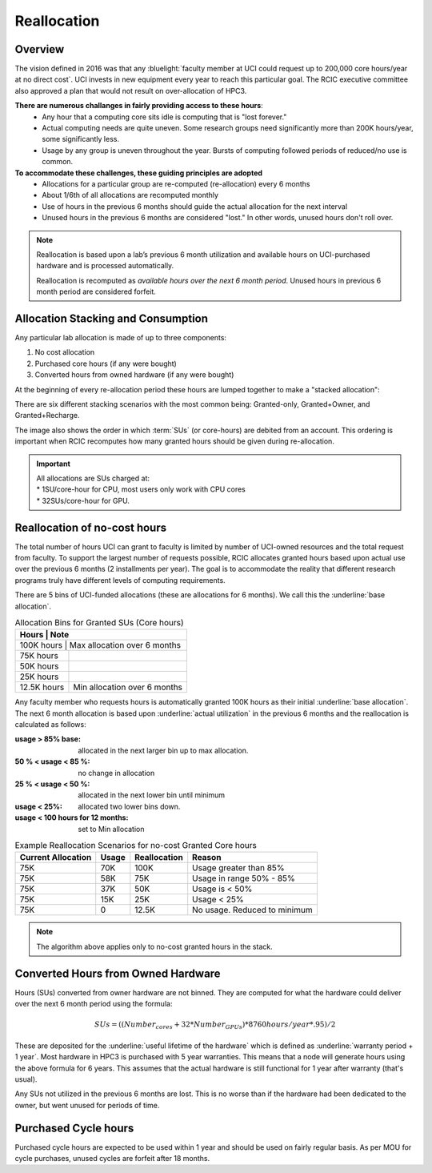 .. _reallocation:

Reallocation
============

Overview
--------

The vision defined in 2016 was that any :bluelight:`faculty member at UCI could request up to 200,000 core hours/year at
no direct cost`. UCI invests in new equipment every year to reach this particular goal. The RCIC executive committee
also approved a plan that would not result on over-allocation of HPC3. 

**There are numerous challanges in fairly providing access to these hours**:
   * Any hour that a computing core sits idle is computing that is "lost forever."  
   * Actual computing needs are quite uneven. Some research groups need significantly more than 200K hours/year, some significantly less. 
   * Usage by any group is uneven throughout the year. Bursts of computing followed periods of reduced/no use is common. 

**To accommodate these challenges, these guiding principles are adopted**
   * Allocations for a particular group are re-computed (re-allocation) every 6 months
   * About 1/6th of all allocations are recomputed monthly 
   * Use of hours in the previous 6 months should guide the actual allocation for the next interval
   * Unused hours in the previous 6 months are considered "lost."  In other words, unused hours don't 
     roll over.

.. note:: Reallocation is based upon a lab’s previous 6 month utilization and available hours
          on UCI-purchased hardware and is processed automatically.

          Reallocation is recomputed as *available hours over the next 6 month period*. 
          Unused hours in previous 6 month period are considered forfeit.

.. _allocation stacking:

Allocation Stacking and Consumption
-----------------------------------

Any particular lab allocation is made of up to three components:

1. No cost allocation 
2. Purchased core hours  (if any were bought)
3. Converted hours from owned hardware (if any were bought)

At the beginning of every re-allocation period these hours are lumped together to make a "stacked allocation":

.. centered:: Stacked Allocation and Order of Debiting

.. image:: images/Stacked-Allocation.png
   :alt: Stacked Allocation and Order of Debiting

There are six different stacking scenarios with the most common being: Granted-only, Granted+Owner, and 
Granted+Recharge. 

The image also shows the order in which :term:`SUs` (or core-hours)  are debited from an account.  
This ordering is important when RCIC recomputes how many granted hours should be given during re-allocation.

.. important:: | All allocations are SUs charged at:
               | * 1SU/core-hour  for CPU,  most users only work with CPU cores
               | * 32SUs/core-hour for GPU.

.. _no-cost reallocation:

Reallocation of no-cost hours
-----------------------------

The total number of hours UCI can grant to faculty is limited by number of UCI-owned resources and the total request 
from faculty. To support the largest number of requests possible, RCIC allocates granted hours based upon actual use
over the previous 6 months (2 installments per year). The goal is to accommodate the reality that different research
programs truly have different levels of computing requirements.  

There are 5 bins of UCI-funded allocations (these are allocations for 6 months). We call this the
:underline:`base allocation`.

.. _allocaiton bins:

.. table:: Allocation Bins for Granted SUs (Core hours) 
   :class: noscroll-table

   +----------------+------------------------------+
   | Hours          | Note                         |
   +=========+=====================================+
   | 100K hours     | Max allocation over 6 months |
   +----------------+------------------------------+
   |  75K hours     |                              |
   +----------------+------------------------------+
   |  50K hours     |                              |
   +----------------+------------------------------+
   |  25K hours     |                              |
   +----------------+------------------------------+
   |  12.5K hours   | Min allocation over 6 months |
   +----------------+------------------------------+

Any faculty member who requests hours is automatically granted 100K hours as their initial
:underline:`base allocation`.  The next 6 month allocation is based upon :underline:`actual utilization`
in the previous 6 months and the reallocation is calculated as follows:  

:usage > 85% base:
  allocated in the next larger bin up to max allocation.
:50 % < usage < 85 %:
  no change in allocation
:25 % < usage < 50 %:
  allocated in the next lower bin until minimum
:usage < 25%:
  allocated two lower bins down.
:usage < 100 hours for 12 months:
  set to Min allocation 

.. table:: Example Reallocation Scenarios for no-cost Granted Core hours
   :class: noscroll-table

   +--------------------+-------+--------------+------------------------------+
   | Current Allocation | Usage | Reallocation | Reason                       |
   +=========+==========+=======+==============+==============================+
   | 75K                | 70K   | 100K         | Usage greater than 85%       |
   +--------------------+-------+--------------+------------------------------+
   | 75K                | 58K   | 75K          | Usage in range 50% - 85%     |
   +--------------------+-------+--------------+------------------------------+
   | 75K                | 37K   | 50K          | Usage is < 50%               |
   +--------------------+-------+--------------+------------------------------+
   | 75K                | 15K   | 25K          | Usage < 25%                  | 
   +--------------------+-------+--------------+------------------------------+
   | 75K                | 0     | 12.5K        | No usage. Reduced to minimum |
   +--------------------+-------+--------------+------------------------------+

.. note:: The algorithm above applies only to no-cost granted hours in the stack.

.. _converted hours:

Converted Hours from Owned Hardware 
-----------------------------------

Hours (SUs) converted from owner hardware are not binned. They are computed for 
what the hardware could deliver over the next  6 month period using the formula:

.. math:: SUs = ((Number_{cores} + 32 * Number_{GPUs}) * 8760 hours/year * .95)/2 

These are deposited for the :underline:`useful lifetime of the hardware` which is defined as 
:underline:`warranty period + 1 year`. Most hardware in HPC3 is purchased with 5 year warranties.
This means that a node will generate hours using the above formula for 6 years.
This assumes that the actual hardware is still functional for 1 year after warranty (that's usual). 

Any SUs not utilized in the previous 6 months are lost. This is no worse than if the hardware had 
been dedicated to the owner, but went unused for periods of time.

.. _purchased hours:

Purchased Cycle hours
---------------------

Purchased cycle hours are expected to be used within 1 year and should be used on fairly regular basis.
As per MOU for cycle purchases, unused cycles are forfeit after 18 months. 
